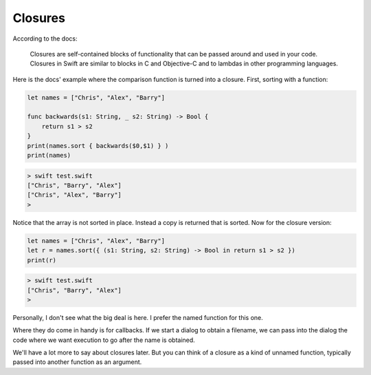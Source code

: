 .. _closures_intro:

########
Closures
########

According to the docs:

    Closures are self-contained blocks of functionality that can be passed around and used in your code. Closures in Swift are similar to blocks in C and Objective-C and to lambdas in other programming languages.

Here is the docs' example where the comparison function is turned into a closure.  First, sorting with a function:

.. sourcecode:: bash

    let names = ["Chris", "Alex", "Barry"]

    func backwards(s1: String, _ s2: String) -> Bool {
        return s1 > s2
    }
    print(names.sort { backwards($0,$1) } )
    print(names)

.. sourcecode:: bash

    > swift test.swift 
    ["Chris", "Barry", "Alex"]
    ["Chris", "Alex", "Barry"]
    >

Notice that the array is not sorted in place.  Instead a copy is returned that is sorted.  Now for the closure version:

.. sourcecode:: bash

    let names = ["Chris", "Alex", "Barry"]
    let r = names.sort({ (s1: String, s2: String) -> Bool in return s1 > s2 })
    print(r)

.. sourcecode:: bash

    > swift test.swift 
    ["Chris", "Barry", "Alex"]
    >

Personally, I don't see what the big deal is here.  I prefer the named function for this one.

Where they do come in handy is for callbacks.  If we start a dialog to obtain a filename, we can pass into the dialog the code where we want execution to go after the name is obtained.

We'll have a lot more to say about closures later.  But you can think of a closure as a kind of unnamed function, typically passed into another function as an argument.